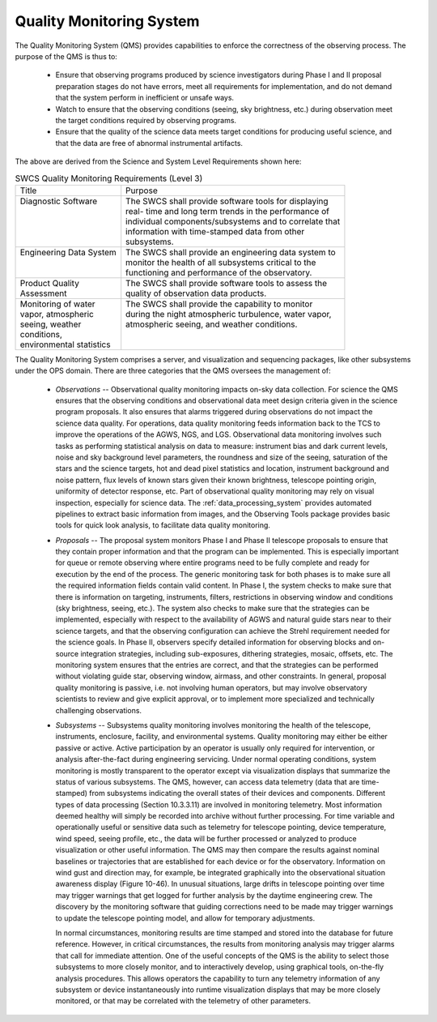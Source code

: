 .. _quality_monitoring System:

Quality Monitoring System
-------------------------

The Quality Monitoring System (QMS) provides capabilities to enforce the
correctness of the observing process. The purpose of the QMS is thus to:

  * Ensure that observing programs produced by science investigators during
    Phase I and II proposal preparation stages do not have errors, meet all
    requirements for implementation, and do not demand that the system perform
    in inefficient or unsafe ways.

  * Watch to ensure that the observing conditions (seeing, sky brightness, etc.)
    during observation meet the target conditions required by observing programs.

  * Ensure that the quality of the science data meets target conditions for
    producing useful science, and that the data are free of abnormal
    instrumental artifacts.

The above are derived from the Science and System Level Requirements shown here:

.. table:: SWCS Quality Monitoring Requirements (Level 3)

  +----------------------------+-----------------------------------------------------------+
  | | Title                    | | Purpose                                                 |
  +----------------------------+-----------------------------------------------------------+
  | | Diagnostic Software      | | The SWCS shall provide software tools for displaying    |
  | |                          | | real- time and long term trends in the performance of   |
  | |                          | | individual components/subsystems and to correlate that  |
  | |                          | | information with time-stamped data from other           |
  | |                          | | subsystems.                                             |
  +----------------------------+-----------------------------------------------------------+
  | | Engineering Data System  | | The SWCS shall provide an engineering data system to    |
  | |                          | | monitor the health of all subsystems critical to the    |
  | |                          | | functioning and performance of the observatory.         |
  +----------------------------+-----------------------------------------------------------+
  | | Product Quality          | | The SWCS shall provide software tools to assess the     |
  | | Assessment               | | quality of observation data products.                   |
  +----------------------------+-----------------------------------------------------------+
  | | Monitoring of water      | |  The SWCS shall provide the capability to monitor       |
  | | vapor, atmospheric       | |  during the night atmospheric turbulence, water vapor,  |
  | | seeing, weather          | |  atmospheric seeing, and weather conditions.            |
  | | conditions,              | |                                                         |
  | | environmental statistics | |                                                         |
  +----------------------------+-----------------------------------------------------------+

The Quality Monitoring System comprises a server, and visualization and
sequencing packages, like other subsystems under the OPS domain. There are three
categories that the QMS oversees the management of:

  * *Observations* -- Observational quality monitoring impacts on-sky data
    collection. For science the QMS ensures that the observing conditions and
    observational data meet design criteria given in the science program
    proposals. It also ensures that alarms triggered during observations do not
    impact the science data quality. For operations, data quality monitoring
    feeds information back to the TCS to improve the operations of the AGWS,
    NGS, and LGS. Observational data monitoring involves such tasks as
    performing statistical analysis on data to measure: instrument bias and dark
    current levels, noise and sky background level parameters, the roundness and
    size of the seeing, saturation of the stars and the science targets, hot and
    dead pixel statistics and location, instrument background and noise pattern,
    flux levels of known stars given their known brightness, telescope pointing
    origin, uniformity of detector response, etc. Part of observational quality
    monitoring may rely on visual inspection, especially for science data. The
    :ref:`data_processing_system` provides automated pipelines to extract basic
    information from images, and the Observing Tools package provides basic
    tools for quick look analysis, to facilitate data quality monitoring.

  * *Proposals* -- The proposal system monitors Phase I and Phase II telescope
    proposals to ensure that they contain proper information and that the
    program can be implemented. This is especially important for queue or remote
    observing where entire programs need to be fully complete and ready for
    execution by the end of the process. The generic monitoring task for both
    phases is to make sure all the required information fields contain valid
    content. In Phase I, the system checks to make sure that there is
    information on targeting, instruments, filters, restrictions in observing
    window and conditions (sky brightness, seeing, etc.). The system also checks
    to make sure that the strategies can be implemented, especially with respect
    to the availability of AGWS and natural guide stars near to their science
    targets, and that the observing configuration can achieve the Strehl
    requirement needed for the science goals. In Phase II, observers specify
    detailed information for observing blocks and on-source integration
    strategies, including sub-exposures, dithering strategies, mosaic, offsets,
    etc. The monitoring system ensures that the entries are correct, and that
    the strategies can be performed without violating guide star, observing
    window, airmass, and other constraints. In general, proposal quality
    monitoring is passive, i.e. not involving human operators, but may involve
    observatory scientists to review and give explicit approval, or to implement
    more specialized and technically challenging observations.

  * *Subsystems* -- Subsystems quality monitoring involves monitoring the health
    of the telescope, instruments, enclosure, facility, and environmental
    systems.  Quality monitoring may either be either passive or active. Active
    participation by an operator is usually only required for intervention, or
    analysis after-the-fact during engineering servicing. Under normal operating
    conditions, system monitoring is mostly transparent to the operator except
    via visualization displays that summarize the status of various subsystems.
    The QMS, however, can access data telemetry (data that are time-stamped)
    from subsystems indicating the overall states of their devices and
    components.  Different types of data processing (Section 10.3.3.11) are
    involved in monitoring telemetry. Most information deemed healthy will
    simply be recorded into archive without further processing. For time
    variable and operationally useful or sensitive data such as telemetry for
    telescope pointing, device temperature, wind speed, seeing profile, etc.,
    the data will be further processed or analyzed to produce visualization or
    other useful information.  The QMS may then compare the results against
    nominal baselines or trajectories that are established for each device or
    for the observatory. Information on wind gust and direction may, for
    example, be integrated graphically into the observational situation
    awareness display (Figure 10-46). In unusual situations, large drifts in
    telescope pointing over time may trigger warnings that get logged for
    further analysis by the daytime engineering crew. The discovery by the
    monitoring software that guiding corrections need to be made may trigger
    warnings to update the telescope pointing model, and allow for temporary
    adjustments.

    In normal circumstances, monitoring results are time stamped and stored into
    the database for future reference. However, in critical circumstances, the
    results from monitoring analysis may trigger alarms that call for immediate
    attention.  One of the useful concepts of the QMS is the ability to select
    those subsystems to more closely monitor, and to interactively develop,
    using graphical tools, on-the-fly analysis procedures. This allows operators
    the capability to turn any telemetry information of any subsystem or device
    instantaneously into runtime visualization displays that may be more closely
    monitored, or that may be correlated with the telemetry of other parameters.
  
